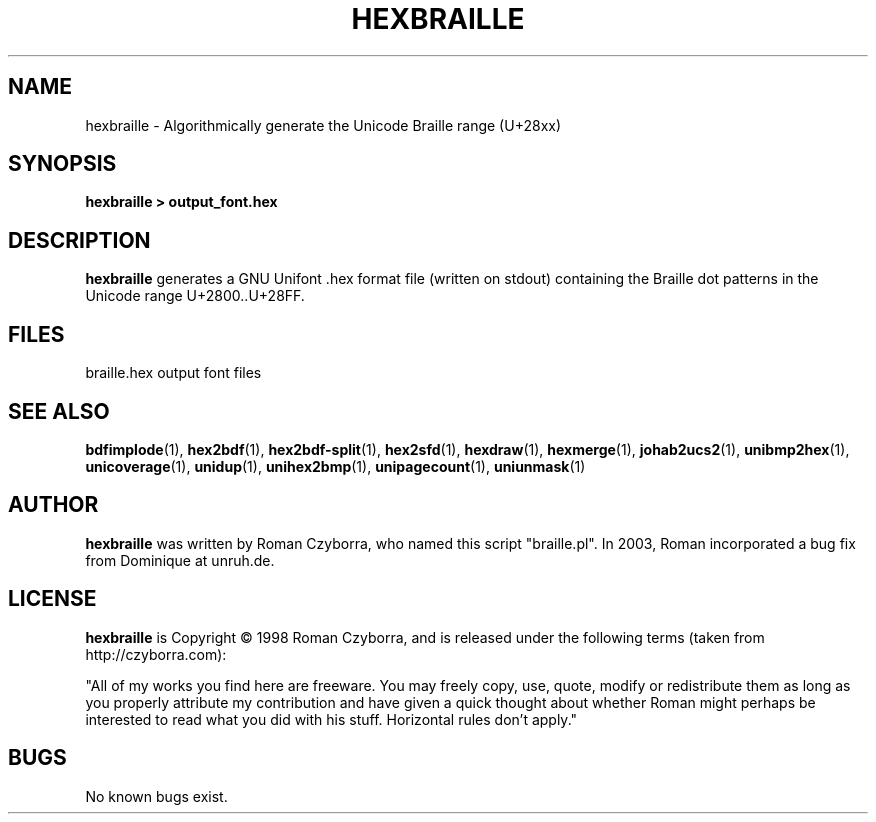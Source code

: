 .TH HEXBRAILLE 1 "2008 Jul 06"
.SH NAME
hexbraille \- Algorithmically generate the Unicode Braille range (U+28xx)
.SH SYNOPSIS
.br
.B hexbraille > output_font.hex
.SH DESCRIPTION
.B hexbraille
generates a GNU Unifont .hex format file (written on stdout) containing
the Braille dot patterns in the Unicode range U+2800..U+28FF.
.PP
.SH FILES
.TP 15
braille.hex output font files
.SH SEE ALSO
.BR bdfimplode (1),
.BR hex2bdf (1),
.BR hex2bdf-split (1),
.BR hex2sfd (1),
.BR hexdraw (1),
.BR hexmerge (1),
.BR johab2ucs2 (1),
.BR unibmp2hex (1),
.BR unicoverage (1),
.BR unidup (1),
.BR unihex2bmp (1),
.BR unipagecount (1),
.BR uniunmask (1)
.SH AUTHOR
.B hexbraille
was written by Roman Czyborra, who named this script "braille.pl".
In 2003, Roman incorporated a bug fix from Dominique at unruh.de.
.SH LICENSE
.B hexbraille
is Copyright \(co 1998 Roman Czyborra, and is released under the following
terms (taken from http://czyborra.com):
.PP
"All of my works you find here are freeware. You may freely copy, use, quote,
modify or redistribute them as long as you properly attribute my contribution
and have given a quick thought about whether Roman might perhaps be interested
to read what you did with his stuff. Horizontal rules don't apply."
.SH BUGS
No known bugs exist.
